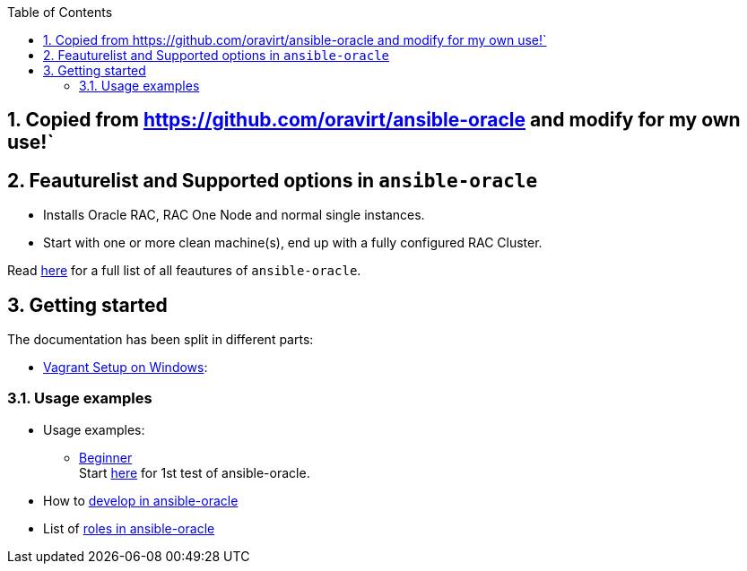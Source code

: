 :toc:
:toc-placement!:
toc::[]
:sectnums:
:sectnumlevels: 4

== Copied from https://github.com/oravirt/ansible-oracle and modify for my own use!`
== Feauturelist and Supported options in `ansible-oracle`

* Installs Oracle RAC, RAC One Node and normal single instances.
* Start with one or more clean machine(s), end up with a fully
configured RAC Cluster.

Read link:doc/feauturelist.adoc[here] for a full list of all feautures of `ansible-oracle`.

== Getting started

The documentation has been split in different parts:

* link:doc/vagrant.adoc[Vagrant Setup on Windows]:

=== Usage examples

* Usage examples:
** link:doc/guides/beginner.adoc[Beginner] +
Start link:doc/guides/beginner.adoc[here] for 1st test of ansible-oracle.
////
** advanced Users
** Experts +
Start here, when the setup for advanced Users works fine for you.

* TODO: Running link:doc/ansible.adoc[Ansible in Docker-Container]
////
* How to link:doc/development.adoc[develop in ansible-oracle]

* List of link:doc/roles.adoc[roles in ansible-oracle]
